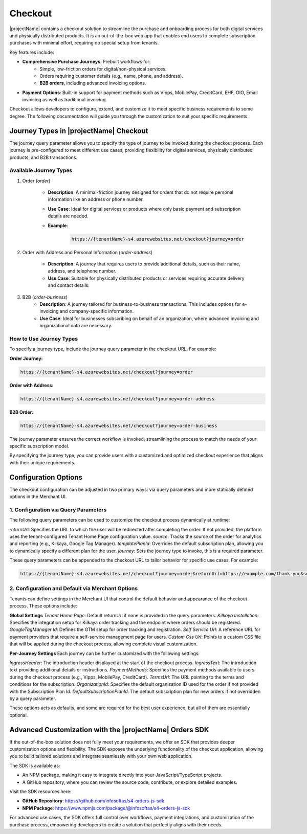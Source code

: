 .. _checkout:

Checkout
========

|projectName| contains a checkout solution to streamline the purchase and onboarding process for both digital services and physically distributed products. 
It is an out-of-the-box web app that enables end users to complete subscription purchases with minimal effort, requiring no special setup from tenants.

Key features include:

* **Comprehensive Purchase Journeys**: Prebuilt workflows for:
    * Simple, low-friction orders for digital/non-physical services.
    * Orders requiring customer details (e.g., name, phone, and address).
    * **B2B orders**, including advanced invoicing options.
* **Payment Options**: Built-in support for payment methods such as Vipps, MobilePay, CreditCard, EHF, OIO, Email invoicing as well as traditional invoicing.
.. * **Customizable Invoice Address collection**: Optional configurations for invoice address collection. (COMMENTED OUT UNTIL WE HAVE OPTION TO TOGGLE THIS!)

Checkout allows developers to configure, extend, and customize it to meet specific business requirements to some degree.
The following documentation will guide you through the customization to suit your specific requirements.

Journey Types in |projectName| Checkout
---------------------------------------
The journey query parameter allows you to specify the type of journey to be invoked during the checkout process. 
Each journey is pre-configured to meet different use cases, providing flexibility for digital services, physically distributed products, and B2B transactions.

Available Journey Types
~~~~~~~~~~~~~~~~~~~~~~~

#. Order (`order`)

    * **Description**: A minimal-friction journey designed for orders that do not require personal information like an address or phone number.
    * **Use Case**: Ideal for digital services or products where only basic payment and subscription details are needed.
    * **Example**:
    
        .. code-block:: bash

            https://{tenantName}-s4.azurewebsites.net/checkout?journey=order

#. Order with Address and Personal Information (`order-address`)

    * **Description**: A journey that requires users to provide additional details, such as their name, address, and telephone number.
    * **Use Case**: Suitable for physically distributed products or services requiring accurate delivery and contact details.

#. B2B (`order-business`)
    * **Description**: A journey tailored for business-to-business transactions. This includes options for e-invoicing and company-specific information.
    * **Use Case**: Ideal for businesses subscribing on behalf of an organization, where advanced invoicing and organizational data are necessary.

How to Use Journey Types
~~~~~~~~~~~~~~~~~~~~~~~~
To specify a journey type, include the journey query parameter in the checkout URL. For example:

**Order Journey:**

.. code-block:: bash

    https://{tenantName}-s4.azurewebsites.net/checkout?journey=order

**Order with Address:**

.. code-block:: bash

    https://{tenantName}-s4.azurewebsites.net/checkout?journey=order-address

**B2B Order:**

.. code-block:: bash

    https://{tenantName}-s4.azurewebsites.net/checkout?journey=order-business

The journey parameter ensures the correct workflow is invoked, streamlining the process to match the needs of your specific subscription model.

By specifying the journey type, you can provide users with a customized and optimized checkout experience that aligns with their unique requirements.

Configuration Options
---------------------
The checkout configuration can be adjusted in two primary ways: via query parameters and more statically defined options in the Merchant UI.

1. Configuration via Query Parameters
~~~~~~~~~~~~~~~~~~~~~~~~~~~~~~~~~~~~~

The following query parameters can be used to customize the checkout process dynamically at runtime:

`returnUrl`: Specifies the URL to which the user will be redirected after completing the order. If not provided, the platform uses the tenant-configured Tenant Home Page configuration value.
`source`: Tracks the source of the order for analytics and reporting (e.g., Kilkaya, Google Tag Manager).
`templatePlanId`: Overrides the default subscription plan, allowing you to dynamically specify a different plan for the user.
`journey`: Sets the journey type to invoke, this is a required parameter.

These query parameters can be appended to the checkout URL to tailor behavior for specific use cases.
For example:

.. code-block:: bash

    https://{tenantName}-s4.azurewebsites.net/checkout?journey=order&returnUrl=https://example.com/thank-you&source=google&templatePlanId=1234567


2. Configuration and Default via Merchant Options
~~~~~~~~~~~~~~~~~~~~~~~~~~~~~~~~~~~~~~~~~~~~~~~~~

Tenants can define settings in the Merchant UI that control the default behavior and appearance of the checkout process.
These options include:

**Global Settings**
`Tenant Home Page`: Default returnUrl if none is provided in the query parameters.
`Kilkaya Installation`: Specifies the integration setup for Kilkaya order tracking and the endpoint where orders should be registered.
`GoogleTagManager Id`: Defines the GTM setup for order tracking and registration.
`Self Service Url`: A reference URL for payment providers that require a self-service management page for users.
`Custom Css Url`: Points to a custom CSS file that will be applied during the checkout process, allowing complete visual customization.

**Per-Journey Settings**
Each journey can be further customized with the following settings:

`IngressHeader`: The introduction header displayed at the start of the checkout process.
`IngressText`: The introduction text providing additional details or instructions.
`PaymentMethods`: Specifies the payment methods available to users during the checkout process (e.g., Vipps, MobilePay, CreditCard).
`TermsUrl`: The URL pointing to the terms and conditions for the subscription.
`OrganizationId`: Specifies the default organization ID used for the order if not provided with the Subscription Plan Id.
`DefaultSubscriptionPlanId`: The default subscription plan for new orders if not overridden by a query parameter.

These options acts as defaults, and some are required for the best user experience, but all of them are essentially optional.

Advanced Customization with the |projectName| Orders SDK
--------------------------------------------------------

If the out-of-the-box solution does not fully meet your requirements, we offer an SDK that provides deeper customization options and flexibility. 
The SDK exposes the underlying functionality of the checkout application, allowing you to build tailored solutions and integrate seamlessly with your own web application.

The SDK is available as:

* An NPM package, making it easy to integrate directly into your JavaScript/TypeScript projects.
* A GitHub repository, where you can review the source code, contribute, or explore detailed examples.

Visit the SDK resources here:

* **GitHub Repository**: https://github.com/infosoftas/s4-orders-js-sdk
* **NPM Package**: https://www.npmjs.com/package/@infosoftas/s4-orders-js-sdk

For advanced use cases, the SDK offers full control over workflows, payment integrations, and customization of the purchase process, empowering developers to create a solution that perfectly aligns with their needs.